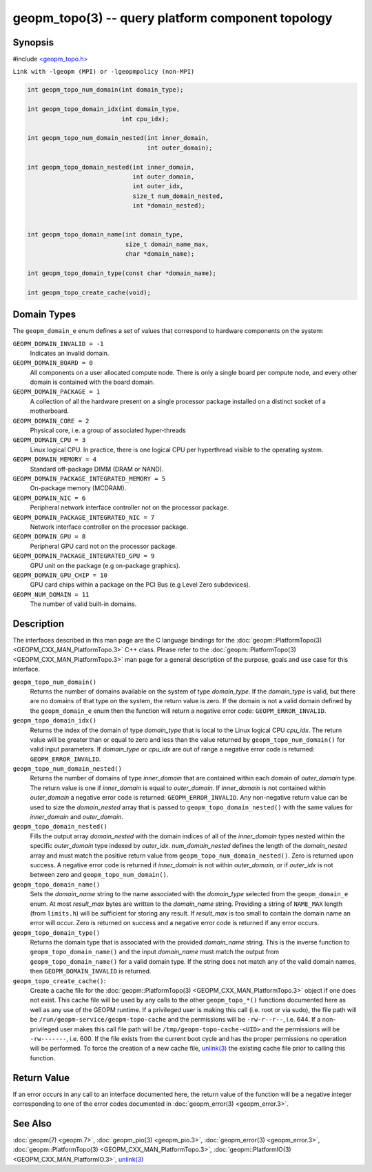 geopm_topo(3) -- query platform component topology
====================================================

Synopsis
--------

#include `<geopm_topo.h> <https://github.com/geopm/geopm/blob/dev/service/src/geopm_topo.h>`_

``Link with -lgeopm (MPI) or -lgeopmpolicy (non-MPI)``

.. code-block:: c

  int geopm_topo_num_domain(int domain_type);

  int geopm_topo_domain_idx(int domain_type,
                            int cpu_idx);

  int geopm_topo_num_domain_nested(int inner_domain,
                                   int outer_domain);

  int geopm_topo_domain_nested(int inner_domain,
                               int outer_domain,
                               int outer_idx,
                               size_t num_domain_nested,
                               int *domain_nested);


  int geopm_topo_domain_name(int domain_type,
                             size_t domain_name_max,
                             char *domain_name);

  int geopm_topo_domain_type(const char *domain_name);

  int geopm_topo_create_cache(void);

Domain Types
------------

The ``geopm_domain_e`` enum defines a set of values that correspond to
hardware components on the system:

``GEOPM_DOMAIN_INVALID = -1``
    Indicates an invalid domain.

``GEOPM_DOMAIN_BOARD = 0``
    All components on a user allocated compute node. There is only a
    single board per compute node, and every other domain is contained
    with the board domain.

``GEOPM_DOMAIN_PACKAGE = 1``
    A collection of all the hardware present on a single processor
    package installed on a distinct socket of a motherboard.

``GEOPM_DOMAIN_CORE = 2``
    Physical core, i.e. a group of associated hyper-threads

``GEOPM_DOMAIN_CPU = 3``
    Linux logical CPU.  In practice, there is one logical CPU per
    hyperthread visible to the operating system.

``GEOPM_DOMAIN_MEMORY = 4``
    Standard off-package DIMM (DRAM or NAND).

``GEOPM_DOMAIN_PACKAGE_INTEGRATED_MEMORY = 5``
    On-package memory (MCDRAM).

``GEOPM_DOMAIN_NIC = 6``
    Peripheral network interface controller not on the processor package.

``GEOPM_DOMAIN_PACKAGE_INTEGRATED_NIC = 7``
    Network interface controller on the processor package.

``GEOPM_DOMAIN_GPU = 8``
    Peripheral GPU card not on the processor package.

``GEOPM_DOMAIN_PACKAGE_INTEGRATED_GPU = 9``
    GPU unit on the package (e.g on-package graphics).

``GEOPM_DOMAIN_GPU_CHIP = 10``
    GPU card chips within a package on the PCI Bus (e.g Level Zero subdevices).

``GEOPM_NUM_DOMAIN = 11``
    The number of valid built-in domains.

Description
-----------

The interfaces described in this man page are the C language bindings for the
:doc:`geopm::PlatformTopo(3) <GEOPM_CXX_MAN_PlatformTopo.3>` C++ class.  Please
refer to the :doc:`geopm::PlatformTopo(3) <GEOPM_CXX_MAN_PlatformTopo.3>` man
page for a general description of the purpose, goals and use case for this
interface.

``geopm_topo_num_domain()``
  Returns the number of domains available on the system of type
  *domain_type*.  If the *domain_type* is valid, but there are no
  domains of that type on the system, the return value is zero.  If
  the domain is not a valid domain defined by the ``geopm_domain_e``
  enum then the function will return a negative error code:
  ``GEOPM_ERROR_INVALID``.

``geopm_topo_domain_idx()``
  Returns the index of the domain of type *domain_type* that is local to the
  Linux logical CPU *cpu_idx*.  The return value will be greater than or equal
  to zero and less than the value returned by ``geopm_topo_num_domain()`` for
  valid input parameters.  If *domain_type* or *cpu_idx* are out of range a
  negative error code is returned:  ``GEOPM_ERROR_INVALID``.

``geopm_topo_num_domain_nested()``
  Returns the number of domains of type *inner_domain* that are contained
  within each domain of *outer_domain* type.  The return value is one if
  *inner_domain* is equal to *outer_domain*.  If *inner_domain* is not
  contained within *outer_domain* a negative error code is returned:
  ``GEOPM_ERROR_INVALID``.  Any non-negative return value can be used to size
  the *domain_nested* array that is passed to ``geopm_topo_domain_nested()``
  with the same values for *inner_domain* and *outer_domain*.

``geopm_topo_domain_nested()``
  Fills the output array *domain_nested* with the domain indices of all of the
  *inner_domain* types nested within the specific *outer_domain* type indexed
  by *outer_idx*.  *num_domain_nested* defines the length of the
  *domain_nested* array and must match the positive return value from
  ``geopm_topo_num_domain_nested()``.  Zero is returned upon success.  A
  negative error code is returned if *inner_domain* is not within
  *outer_domain*, or if *outer_idx* is not between zero and
  ``geopm_topo_num_domain()``.

``geopm_topo_domain_name()``
  Sets the *domain_name* string to the name associated with the
  *domain_type* selected from the ``geopm_domain_e`` enum.  At most
  *result_max* bytes are written to the *domain_name* string.
  Providing a string of ``NAME_MAX`` length (from ``limits.h``) will be
  sufficient for storing any result.  If *result_max* is too small
  to contain the domain name an error will occur.  Zero is returned
  on success and a negative error code is returned if any error
  occurs.

``geopm_topo_domain_type()``
  Returns the domain type that is associated with the provided
  *domain_name* string.  This is the inverse function to
  ``geopm_topo_domain_name()`` and the input *domain_name* must match
  the output from ``geopm_topo_domain_name()`` for a valid domain
  type.  If the string does not match any of the valid domain names,
  then ``GEOPM_DOMAIN_INVALID`` is returned.

``geopm_topo_create_cache()``:
  Create a cache file for the :doc:`geopm::PlatformTopo(3)
  <GEOPM_CXX_MAN_PlatformTopo.3>` object if one does not exist.  This cache
  file will be used by any calls to the other ``geopm_topo_*()`` functions
  documented here as well as any use of the GEOPM runtime.  If a privileged
  user is making this call (i.e. root or via sudo), the file path will be
  ``/run/geopm-service/geopm-topo-cache`` and the permissions will be
  ``-rw-r--r--``, i.e. 644.  If a non-privileged user makes this call file path
  will be ``/tmp/geopm-topo-cache-<UID>`` and the permissions will be
  ``-rw-------``, i.e. 600.  If the file exists from the current boot cycle and
  has the proper permissions no operation will be performed.  To force the
  creation of a new cache file, `unlink(3)
  <https://man7.org/linux/man-pages/man3/unlink.3p.html>`_ the existing cache
  file prior to calling this function.

Return Value
------------

If an error occurs in any call to an interface documented here, the
return value of the function will be a negative integer
corresponding to one of the error codes documented in
:doc:`geopm_error(3) <geopm_error.3>`.

See Also
--------

:doc:`geopm(7) <geopm.7>`\ ,
:doc:`geopm_pio(3) <geopm_pio.3>`\ ,
:doc:`geopm_error(3) <geopm_error.3>`\ ,
:doc:`geopm::PlatformTopo(3) <GEOPM_CXX_MAN_PlatformTopo.3>`\ ,
:doc:`geopm::PlatformIO(3) <GEOPM_CXX_MAN_PlatformIO.3>`\ ,
`unlink(3) <https://man7.org/linux/man-pages/man3/unlink.3p.html>`_
